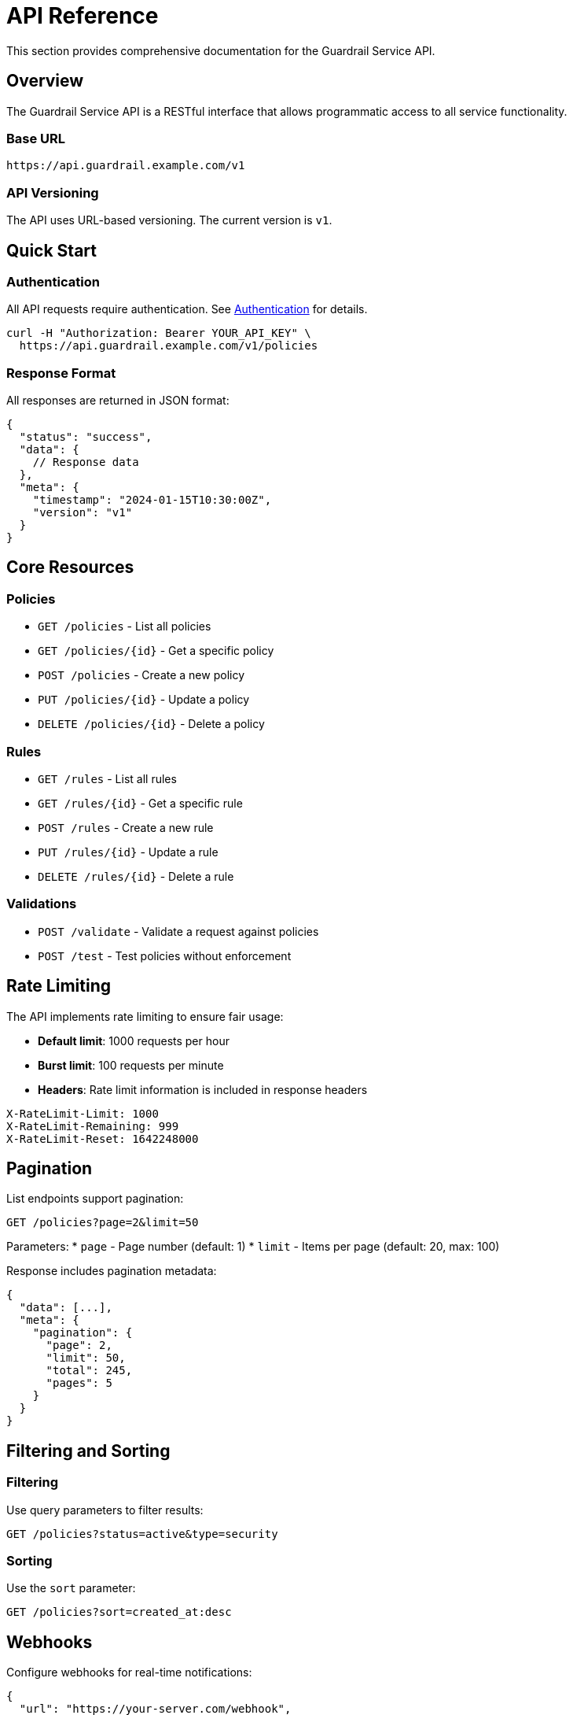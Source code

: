 = API Reference
:description: Complete API reference for Guardrail Service
:keywords: API, REST, endpoints, reference

This section provides comprehensive documentation for the Guardrail Service API.

== Overview

The Guardrail Service API is a RESTful interface that allows programmatic access to all service functionality.

=== Base URL

[source]
----
https://api.guardrail.example.com/v1
----

=== API Versioning

The API uses URL-based versioning. The current version is `v1`.

== Quick Start

=== Authentication

All API requests require authentication. See xref:authentication.adoc[Authentication] for details.

[source,bash]
----
curl -H "Authorization: Bearer YOUR_API_KEY" \
  https://api.guardrail.example.com/v1/policies
----

=== Response Format

All responses are returned in JSON format:

[source,json]
----
{
  "status": "success",
  "data": {
    // Response data
  },
  "meta": {
    "timestamp": "2024-01-15T10:30:00Z",
    "version": "v1"
  }
}
----

== Core Resources

=== Policies

* `GET /policies` - List all policies
* `GET /policies/{id}` - Get a specific policy
* `POST /policies` - Create a new policy
* `PUT /policies/{id}` - Update a policy
* `DELETE /policies/{id}` - Delete a policy

=== Rules

* `GET /rules` - List all rules
* `GET /rules/{id}` - Get a specific rule
* `POST /rules` - Create a new rule
* `PUT /rules/{id}` - Update a rule
* `DELETE /rules/{id}` - Delete a rule

=== Validations

* `POST /validate` - Validate a request against policies
* `POST /test` - Test policies without enforcement

== Rate Limiting

The API implements rate limiting to ensure fair usage:

* **Default limit**: 1000 requests per hour
* **Burst limit**: 100 requests per minute
* **Headers**: Rate limit information is included in response headers

[source]
----
X-RateLimit-Limit: 1000
X-RateLimit-Remaining: 999
X-RateLimit-Reset: 1642248000
----

== Pagination

List endpoints support pagination:

[source]
----
GET /policies?page=2&limit=50
----

Parameters:
* `page` - Page number (default: 1)
* `limit` - Items per page (default: 20, max: 100)

Response includes pagination metadata:

[source,json]
----
{
  "data": [...],
  "meta": {
    "pagination": {
      "page": 2,
      "limit": 50,
      "total": 245,
      "pages": 5
    }
  }
}
----

== Filtering and Sorting

=== Filtering

Use query parameters to filter results:

[source]
----
GET /policies?status=active&type=security
----

=== Sorting

Use the `sort` parameter:

[source]
----
GET /policies?sort=created_at:desc
----

== Webhooks

Configure webhooks for real-time notifications:

[source,json]
----
{
  "url": "https://your-server.com/webhook",
  "events": ["policy.created", "policy.updated"],
  "secret": "your-webhook-secret"
}
----

== SDK Support

Official SDKs are available for:

* JavaScript/TypeScript
* Python
* Go
* Java
* Ruby

Example using the JavaScript SDK:

[source,javascript]
----
import { GuardrailClient } from '@guardrail/sdk';

const client = new GuardrailClient({
  apiKey: 'YOUR_API_KEY'
});

const policies = await client.policies.list();
----

== API Explorer

Use our interactive API explorer to test endpoints:

https://api.guardrail.example.com/explorer

== Support

* xref:authentication.adoc[Authentication Guide]
* xref:endpoints.adoc[Complete Endpoint Reference]
* xref:errors.adoc[Error Handling]
* xref:examples.adoc[Code Examples]